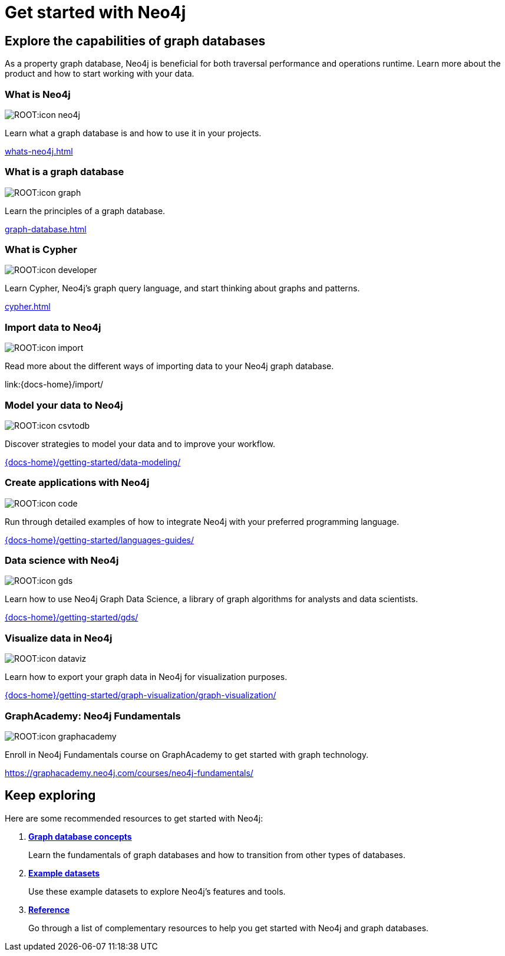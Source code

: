 = Get started with Neo4j
:page-layout: docs-ndl
:page-theme: docs
:page-role: explainer
:page-show-home-link: true
:page-hide-nav-title: true
// :page-disablefeedback: true
:page-toclevels: -1

[.cards.selectable]

== Explore the capabilities of graph databases

As a property graph database, Neo4j is beneficial for both traversal performance and operations runtime.
Learn more about the product and how to start working with your data.

=== What is Neo4j

[.icon]
image:ROOT:icon-neo4j.svg[]

[.description]
Learn what a graph database is and how to use it in your projects.

[.link]
xref:whats-neo4j.adoc[]

=== What is a graph database

[.icon]
image:ROOT:icon-graph.svg[]

[.description]
Learn the principles of a graph database.

[.link]
xref:graph-database.adoc[]

=== What is Cypher

[.icon]
image:ROOT:icon-developer.svg[]

[.description]
Learn Cypher, Neo4j's graph query language, and start thinking about graphs and patterns.

[.link]
xref:cypher.adoc[]

=== Import data to Neo4j

[.icon]
image:ROOT:icon-import.svg[]

[.description]
Read more about the different ways of importing data to your Neo4j graph database.

[.link]
link:{docs-home}/import/

=== Model your data to Neo4j

[.icon]
image:ROOT:icon-csvtodb.svg[]

[.description]
Discover strategies to model your data and to improve your workflow.

[.link]
link:{docs-home}/getting-started/data-modeling/[]

=== Create applications with Neo4j

[.icon]
image:ROOT:icon-code.svg[]

[.description]
Run through detailed examples of how to integrate Neo4j with your preferred programming language. 

[.link]
link:{docs-home}/getting-started/languages-guides/[]

=== Data science with Neo4j

[.icon]
image:ROOT:icon-gds.svg[]

[.description]
Learn how to use Neo4j Graph Data Science, a library of graph algorithms for analysts and data scientists.

[.link]
link:{docs-home}/getting-started/gds/[]

=== Visualize data in Neo4j

[.icon]
image:ROOT:icon-dataviz.svg[]

[.description]
Learn how to export your graph data in Neo4j for visualization purposes.

[.link]
link:{docs-home}/getting-started/graph-visualization/graph-visualization/[]

=== GraphAcademy: Neo4j Fundamentals

[.icon]
image:ROOT:icon-graphacademy.svg[]

[.description]
Enroll in Neo4j Fundamentals course on GraphAcademy to get started with graph technology.

[.link]
link:https://graphacademy.neo4j.com/courses/neo4j-fundamentals/[]

[.next-steps]
== Keep exploring

Here are some recommended resources to get started with Neo4j:

. link:{docs-home}/getting-started/reference/graphdb-concepts/[*Graph database concepts*]
+
Learn the fundamentals of graph databases and how to transition from other types of databases.

. link:{docs-home}/getting-started/reference/example-data/[*Example datasets*]
+
Use these example datasets to explore Neo4j's features and tools.

. link:{docs-home}/getting-started/reference/[*Reference*]
+ 
Go through a list of complementary resources to help you get started with Neo4j and graph databases.